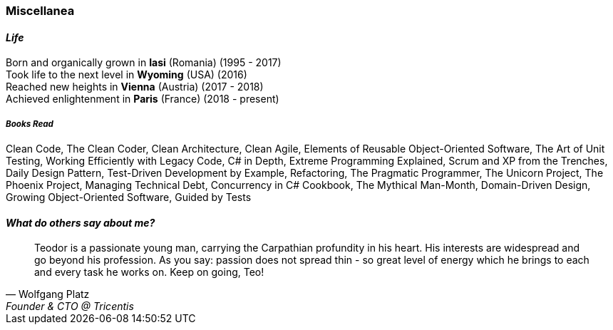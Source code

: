 [.text-center]
=== Miscellanea

[.text-center]
==== _Life_
Born and organically grown in *Iasi* (Romania) (1995 - 2017) +
Took life to the next level in *Wyoming* (USA) (2016) + 
Reached new heights in *Vienna* (Austria) (2017 - 2018) +
Achieved enlightenment in *Paris* (France) (2018 - present)

[discrete]
===== __Books Read__
Clean Code, The Clean Coder, Clean Architecture, Clean Agile, Elements of Reusable Object-Oriented Software, The Art of Unit Testing, Working Efficiently with Legacy Code, C# in Depth, Extreme Programming Explained, Scrum and XP from the Trenches, Daily Design Pattern, Test-Driven Development by Example, Refactoring, The Pragmatic Programmer, The Unicorn Project, The Phoenix Project, Managing Technical Debt, Concurrency in C# Cookbook, The Mythical Man-Month, Domain-Driven Design, Growing Object-Oriented Software, Guided by Tests

[.text-center]
==== _What do others say about me?_
"Teodor is a passionate young man, carrying the Carpathian profundity in his heart. His interests are widespread and go beyond his profession. As you say: passion does not spread thin - so great level of energy which he brings to each and every task he works on. Keep on going, Teo!"
-- Wolfgang Platz, Founder & CTO @ Tricentis
